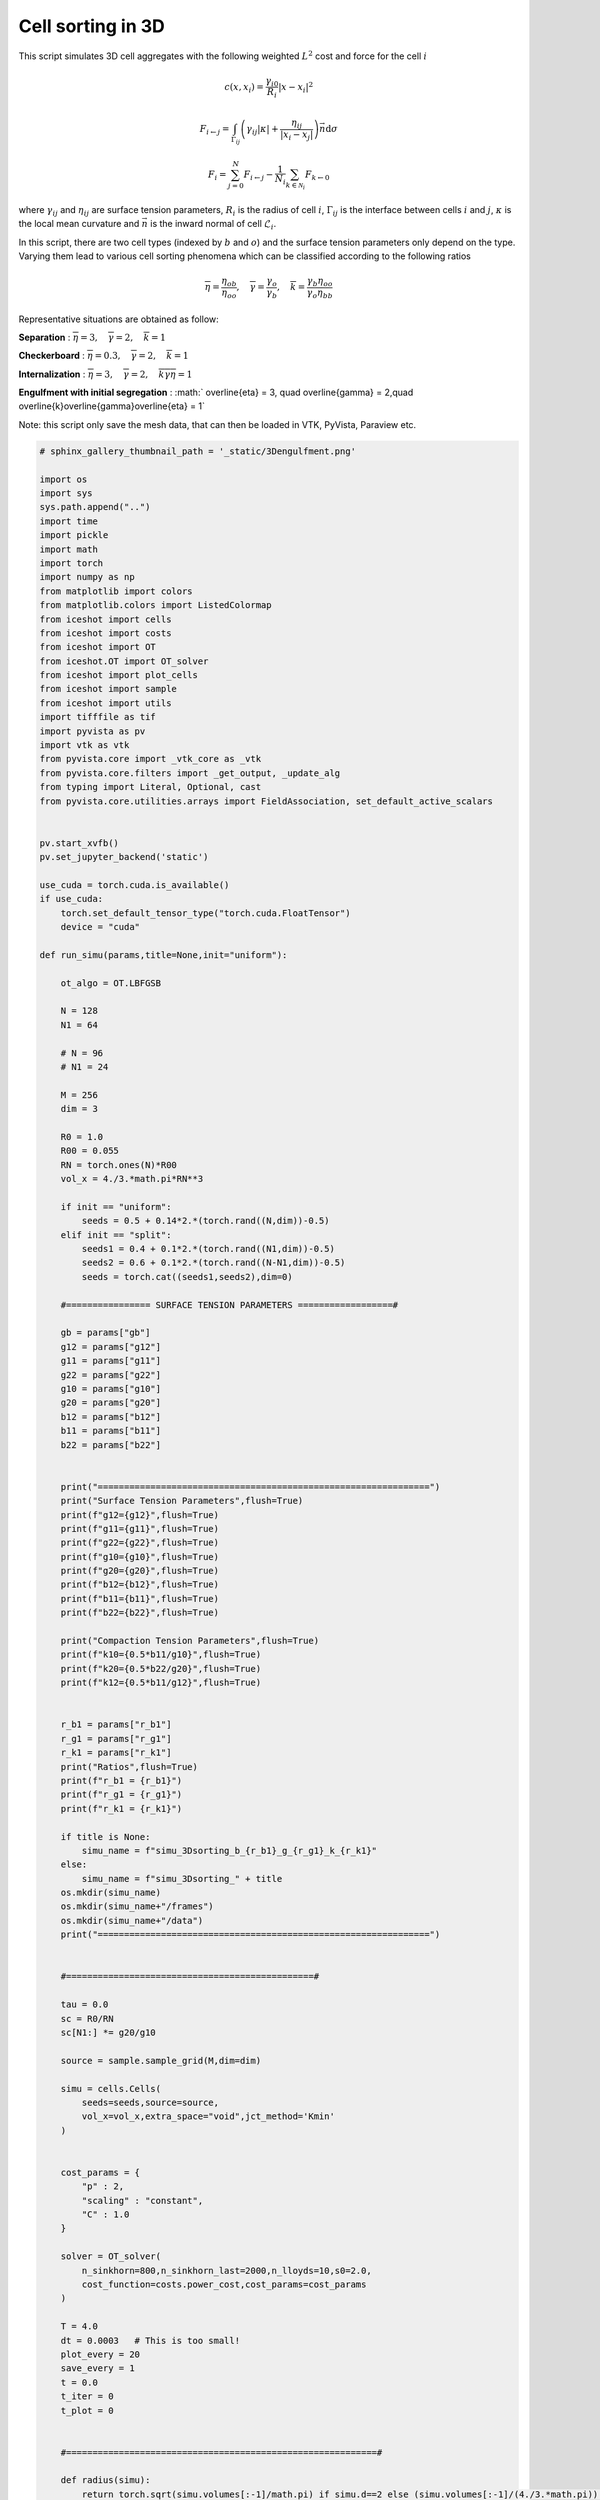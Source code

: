 
.. DO NOT EDIT.
.. THIS FILE WAS AUTOMATICALLY GENERATED BY SPHINX-GALLERY.
.. TO MAKE CHANGES, EDIT THE SOURCE PYTHON FILE:
.. "_auto_examples/3D/CellSorting3D.py"
.. LINE NUMBERS ARE GIVEN BELOW.

.. only:: html

    .. note::
        :class: sphx-glr-download-link-note

        :ref:`Go to the end <sphx_glr_download__auto_examples_3D_CellSorting3D.py>`
        to download the full example code.

.. rst-class:: sphx-glr-example-title

.. _sphx_glr__auto_examples_3D_CellSorting3D.py:


Cell sorting in 3D
============================================

This script simulates 3D cell aggregates with the following weighted :math:`L^2` cost and force for the cell :math:`i`

.. math::

    c(x,x_i) = \frac{\gamma_{i0}}{R_i} |x - x_i|^2

.. math:: 

    F_{i\leftarrow j} = \int_{\Gamma_{ij}} \left(\gamma_{ij} |\kappa| + \frac{\eta_{ij}}{|x_i - x_j|} \right) \vec{n}\mathrm{d}\sigma

.. math::

    F_i = \sum_{j=0}^N F_{i\leftarrow j} - \frac{1}{N_i}\sum_{k\in\mathscr{N}_i} F_{k\leftarrow 0}
    
where :math:`\gamma_{ij}` and :math:`\eta_{ij}` are surface tension parameters, :math:`R_i` is the radius of cell :math:`i`, :math:`\Gamma_{ij}` is the interface between cells :math:`i` and :math:`j`, :math:`\kappa` is the local mean curvature and :math:`\vec{n}` is the inward normal of cell :math:`\mathscr{L}_i`.


In this script, there are two cell types (indexed by :math:`b` and :math:`o`) and the surface tension parameters only depend on the type. Varying them lead to various cell sorting phenomena which can be classified according to the following ratios

.. math::

    \overline{\eta} = \frac{\eta_{ob}}{\eta_{oo}},\quad \overline{\gamma} = \frac{\gamma_o}{\gamma_b},\quad \overline{k} = \frac{\gamma_b\eta_{oo}}{\gamma_o\eta_{bb}}


Representative situations are obtained as follow: 

**Separation** : :math:`\overline{\eta} = 3, \quad \overline{\gamma} = 2,\quad \overline{k} = 1`

.. video:: ../../_static/SMV11_3Dsorting_separation.mp4
    :autoplay:
    :loop:
    :muted:
    :width: 400

**Checkerboard** : :math:`\overline{\eta} = 0.3, \quad \overline{\gamma} = 2,\quad \overline{k} = 1`


.. video:: ../../_static/SMV12_3Dsorting_checkerboard.mp4
    :autoplay:
    :loop:
    :muted:
    :width: 400


**Internalization** : :math:`\overline{\eta} = 3, \quad \overline{\gamma} = 2,\quad \overline{k}\overline{\gamma}\overline{\eta} = 1`


.. video:: ../../_static/SMV13_3Dsorting_internalization.mp4
    :autoplay:
    :loop:
    :muted:
    :width: 400

**Engulfment with initial segregation** : :math:` \overline{\eta} = 3, \quad \overline{\gamma} = 2,\quad \overline{k}\overline{\gamma}\overline{\eta} = 1`

.. video:: ../../_static/SMV14_3Dsorting_engulfment.mp4
    :autoplay:
    :loop:
    :muted:
    :width: 400


Note: this script only save the mesh data, that can then be loaded in VTK, PyVista, Paraview etc. 

.. GENERATED FROM PYTHON SOURCE LINES 69-559

.. code-block:: Python


    # sphinx_gallery_thumbnail_path = '_static/3Dengulfment.png'

    import os
    import sys
    sys.path.append("..")
    import time
    import pickle
    import math
    import torch
    import numpy as np
    from matplotlib import colors
    from matplotlib.colors import ListedColormap
    from iceshot import cells
    from iceshot import costs
    from iceshot import OT
    from iceshot.OT import OT_solver
    from iceshot import plot_cells
    from iceshot import sample
    from iceshot import utils
    import tifffile as tif
    import pyvista as pv
    import vtk as vtk
    from pyvista.core import _vtk_core as _vtk
    from pyvista.core.filters import _get_output, _update_alg
    from typing import Literal, Optional, cast
    from pyvista.core.utilities.arrays import FieldAssociation, set_default_active_scalars


    pv.start_xvfb()
    pv.set_jupyter_backend('static')

    use_cuda = torch.cuda.is_available()
    if use_cuda:
        torch.set_default_tensor_type("torch.cuda.FloatTensor")
        device = "cuda"
  
    def run_simu(params,title=None,init="uniform"):

        ot_algo = OT.LBFGSB

        N = 128
        N1 = 64
    
        # N = 96
        # N1 = 24

        M = 256
        dim = 3

        R0 = 1.0
        R00 = 0.055
        RN = torch.ones(N)*R00
        vol_x = 4./3.*math.pi*RN**3
    
        if init == "uniform":
            seeds = 0.5 + 0.14*2.*(torch.rand((N,dim))-0.5)
        elif init == "split":
            seeds1 = 0.4 + 0.1*2.*(torch.rand((N1,dim))-0.5)
            seeds2 = 0.6 + 0.1*2.*(torch.rand((N-N1,dim))-0.5)
            seeds = torch.cat((seeds1,seeds2),dim=0)

        #================ SURFACE TENSION PARAMETERS ==================#

        gb = params["gb"]
        g12 = params["g12"]
        g11 = params["g11"]
        g22 = params["g22"]
        g10 = params["g10"]
        g20 = params["g20"]
        b12 = params["b12"]
        b11 = params["b11"]
        b22 = params["b22"]
    

        print("===============================================================")
        print("Surface Tension Parameters",flush=True)
        print(f"g12={g12}",flush=True)
        print(f"g11={g11}",flush=True)
        print(f"g22={g22}",flush=True)
        print(f"g10={g10}",flush=True)
        print(f"g20={g20}",flush=True)
        print(f"b12={b12}",flush=True)
        print(f"b11={b11}",flush=True)
        print(f"b22={b22}",flush=True)

        print("Compaction Tension Parameters",flush=True)
        print(f"k10={0.5*b11/g10}",flush=True)
        print(f"k20={0.5*b22/g20}",flush=True)
        print(f"k12={0.5*b11/g12}",flush=True)
    
    
        r_b1 = params["r_b1"]
        r_g1 = params["r_g1"]
        r_k1 = params["r_k1"]
        print("Ratios",flush=True)
        print(f"r_b1 = {r_b1}")
        print(f"r_g1 = {r_g1}")
        print(f"r_k1 = {r_k1}")

        if title is None:
            simu_name = f"simu_3Dsorting_b_{r_b1}_g_{r_g1}_k_{r_k1}"
        else:
            simu_name = f"simu_3Dsorting_" + title
        os.mkdir(simu_name)
        os.mkdir(simu_name+"/frames")
        os.mkdir(simu_name+"/data")
        print("===============================================================")


        #===============================================#

        tau = 0.0
        sc = R0/RN
        sc[N1:] *= g20/g10

        source = sample.sample_grid(M,dim=dim)

        simu = cells.Cells(
            seeds=seeds,source=source,
            vol_x=vol_x,extra_space="void",jct_method='Kmin'
        )


        cost_params = {
            "p" : 2,
            "scaling" : "constant",
            "C" : 1.0
        }

        solver = OT_solver(
            n_sinkhorn=800,n_sinkhorn_last=2000,n_lloyds=10,s0=2.0,
            cost_function=costs.power_cost,cost_params=cost_params
        )

        T = 4.0
        dt = 0.0003   # This is too small! 
        plot_every = 20
        save_every = 1
        t = 0.0
        t_iter = 0
        t_plot = 0


        #===========================================================#

        def radius(simu):
            return torch.sqrt(simu.volumes[:-1]/math.pi) if simu.d==2 else (simu.volumes[:-1]/(4./3.*math.pi)) ** (1./3.)


        def compute_mesh(img):
            img = np.pad(img,1,mode='constant',constant_values=-2.0)
            vol = pv.wrap(img)
            alg = vtk.vtkSurfaceNets3D()
            set_default_active_scalars(vol)  # type: ignore
            field, scalars = vol.active_scalars_info  # type: ignore

            # args: (idx, port, connection, field, name)
            alg.SetInputArrayToProcess(0, 0, 0, field.value, scalars)  
            alg.SetInputData(vol)
            alg.GenerateValues(simu.N_cells, 0, simu.N_cells-1)

            # Suppress improperly used INFO for debugging messages in vtkSurfaceNets3D
            verbosity = _vtk.vtkLogger.GetCurrentVerbosityCutoff()
            _vtk.vtkLogger.SetStderrVerbosity(_vtk.vtkLogger.VERBOSITY_OFF)
            _update_alg(alg, False, 'Performing Labeled Surface Extraction')
            # Restore the original vtkLogger verbosity level
            _vtk.vtkLogger.SetStderrVerbosity(verbosity)
            surfaces = cast(pv.PolyData, pv.wrap(alg.GetOutput()))
            surfaces = surfaces.smooth_taubin(n_iter=100, pass_band=0.05, normalize_coordinates=True)
            surfaces = surfaces.compute_normals(consistent_normals=True,
                                                auto_orient_normals=True,
                                                flip_normals=True,
                                                non_manifold_traversal=False)
            surfaces = surfaces.compute_cell_sizes()
            surfaces["Curvature"] = surfaces.curvature()
            surfaces["Particle"] = surfaces["BoundaryLabels"].min(axis=1)*(surfaces["BoundaryLabels"].min(axis=1)>=0) + surfaces["BoundaryLabels"].max(axis=1)*(surfaces["BoundaryLabels"].min(axis=1)<0)
            surfaces.set_active_scalars("Particle")
            surfaces = surfaces.point_data_to_cell_data()
            return surfaces

        def extract_stuff(surfaces,M=M,simu=simu,eps=None):
            normals = torch.tensor(surfaces["Normals"])
            normals /= torch.norm(normals,dim=1)[:,None]
            lab = torch.tensor(surfaces["BoundaryLabels"])
            area = torch.tensor(surfaces["Area"])/((M+2)**2)
            curv = torch.tensor(surfaces["Curvature"])*(M+2)
            centers = torch.tensor((surfaces.cell_centers().points - 1.0/(M+2))/M)
            return good_stuff(simu,(normals, lab, area, curv, centers),eps=eps)

        def good_stuff(simu,stuff,eps=None):
            return reorient_normals(simu,stuff,eps=eps)

        def belongs_to(simu,x):
            M = round(simu.M_grid ** (1/simu.d))
            ijk = torch.floor(x*M).type(torch.long)
            ijk = torch.clamp(ijk,0,M-1)
            lab = ijk[:,0]*M**2 + ijk[:,1]*M + ijk[:,2]
            labels = simu.labels[lab]
            labels[labels > simu.N_cells-1] = -1.0
            return labels

        def reorient_normals(simu,stuff,eps=None):
            # normals should go from lab[:,0] to lab[:,1]
            normals, lab, area, curv, centers = stuff
            if eps is None:
                eps = 3.0/((simu.M_grid)**(1./simu.d))
            test_m = centers - eps*normals
            test_p = centers + eps*normals
            lab_test_m = belongs_to(simu,test_m)
            lab_test_p = belongs_to(simu,test_p)
            tm_fst = lab_test_m == lab[:,0]
            tm_scd = lab_test_m == lab[:,1]
            tp_fst = lab_test_p == lab[:,0]
            tp_scd = lab_test_p == lab[:,1]
            tm_out = ((test_m.max(dim=1).values>1) | (test_m.min(dim=1).values<0))
            tp_out = ((test_p.max(dim=1).values>1) | (test_p.min(dim=1).values<0))    
            out = (tm_out & tp_scd) | (tm_out & tp_fst) | (tm_fst & tp_out) | (tm_scd & tp_out)
        
            good = (((tm_fst) & (tp_scd)) | ((tm_scd) & (tp_fst)) | out)
        
            to_reorient = ((tm_scd) & (tp_fst)) | (tp_out)
            normals[to_reorient,:] *= -1
            curv[to_reorient] *= -1
            return normals[good], lab[good], area[good], curv[good], centers[good]
        

        def compute_forces(simu,normals,lab,area,curv,centers):
            N = len(simu.x)
            F = torch.zeros_like(simu.x)
            g_ij = torch.zeros(len(lab))
            g_ij[(lab[:,0]<N1) & (lab[:,1]>=N1)] = g12
            g_ij[(lab[:,1]<N1) & (lab[:,0]>=N1)] = g12
            g_ij[(lab[:,0]<N1) & (lab[:,1]<N1)] = g11
            g_ij[(lab[:,0]>=N1) & (lab[:,1]>=N1)] = g22

            g_ij[(lab[:,0]==-1) & (lab[:,1]<N1)] = g10
            g_ij[(lab[:,0]==-1) & (lab[:,1]>=N1)] = g20
            g_ij[(lab[:,1]==-1) & (lab[:,0]<N1)] = g10
            g_ij[(lab[:,1]==-1) & (lab[:,0]>=N1)] = g20

            g_ij[(lab[:,0]==-2) | (lab[:,1]==-2)] = gb
        
        
            b_ij = torch.zeros(len(lab))
            b_ij[(lab[:,0]<N1) & (lab[:,1]>=N1)] = b12
            b_ij[(lab[:,1]<N1) & (lab[:,0]>=N1)] = b12
            b_ij[(lab[:,0]<N1) & (lab[:,1]<N1)] = b11
            b_ij[(lab[:,0]>=N1) & (lab[:,1]>=N1)] = b22

            b_ij[(lab[:,0]==-1) & (lab[:,1]<N1)] = 0
            b_ij[(lab[:,0]==-1) & (lab[:,1]>=N1)] = 0
            b_ij[(lab[:,1]==-1) & (lab[:,0]<N1)] = 0
            b_ij[(lab[:,1]==-1) & (lab[:,0]>=N1)] = 0

            b_ij[(lab[:,0]==-2) | (lab[:,1]==-2)] = gb
        
        
            for i in range(N):
                fst = lab[:,0] == i
                scd = lab[:,1] == i
            
                # Curvature force
            
                F_crv_fst = (-normals[fst,:]*curv[fst,None].abs()*area[fst,None]*g_ij[fst,None]).sum(0) 
                F_crv_scd = (normals[scd,:]*curv[scd,None].abs()*area[scd,None]*g_ij[scd,None]).sum(0)
                F_crv = F_crv_fst + F_crv_scd
            
                # Boundary force
                fst_bnd = fst & (lab[:,1]==-2)
                scd_bnd = scd & (lab[:,0]==-2)
                F_bnd_fst = (-normals[fst_bnd,:]*area[fst_bnd,None]*g_ij[fst_bnd,None]).sum(0)
                F_bnd_scd = (normals[scd_bnd,:]*area[scd_bnd,None]*g_ij[scd_bnd,None]).sum(0)
                F_bnd = F_bnd_fst + F_bnd_scd

                # Positional force

                fst_ij = fst & (lab[:,1]>=0)
                scd_ji = scd & (lab[:,0]>=0)

                d_ij = torch.maximum(torch.norm(simu.x[i,:] - simu.x[lab[fst_ij,1].int(),:],dim=1),torch.tensor(0.01))
                F_pos_ij = (-normals[fst_ij,:]*area[fst_ij,None]*1.0/d_ij[:,None]*b_ij[fst_ij,None]).sum(0)

                d_ji = torch.maximum(torch.norm(simu.x[i,:] - simu.x[lab[scd_ji,0].int(),:],dim=1),torch.tensor(0.01))
                F_pos_ji = (normals[scd_ji,:]*area[scd_ji,None]*1.0/d_ji[:,None]*b_ij[scd_ji,None]).sum(0)
                F_pos = F_pos_ij + F_pos_ji
            
                F[i,:] = F_pos + F_crv + F_bnd
        
            return F 
        
        def neigh_list_to_cc(neigh_list):
            cc = []
            cc_index = torch.zeros(N,dtype=neigh_list.dtype)
            seen = torch.zeros(N,dtype=bool)

            def add(b,index,cc,cc_index,seen):
                cc[index].append(b)
                seen[b] = True
                cc_index[b] = index

            def merge(i,j,cc,cc_index):
                cc[i] = cc[i] + cc[j]
                cc.pop(j)
                for index,component in enumerate(cc): 
                    cc_index[component] = index

            for edge in neigh_list:
                a = edge[0].item()
                b = edge[1].item()
                if seen[a] & (~seen[b]):
                    add(b,cc_index[a],cc,cc_index,seen)
                elif seen[b] & (~seen[a]):
                    add(a,cc_index[b],cc,cc_index,seen)
                elif (~seen[a]) & (~seen[b]):
                    cc.append([a,b])
                    cc_index[a] = len(cc) - 1
                    cc_index[b] = len(cc) - 1
                    seen[a] = True
                    seen[b] = True
                else:
                    if (cc_index[a] != cc_index[b]):
                        merge(cc_index[a],cc_index[b],cc,cc_index)
                    
            return cc, cc_index

        def correction_force(F,lab):
            F_correction = torch.zeros_like(F)
            only_particles = (lab[:,0]>=0) & (lab[:,1]>=0)
            lab_particles = lab[only_particles,:]
            neigh_list = torch.unique(lab_particles,dim=0).to(device=lab.device,dtype=torch.long)
            cc, _ = neigh_list_to_cc(neigh_list)
            for component in cc:
                F_correction[component,:] = -F[component,:].mean(dim=0)[None,:]
            return F_correction
        

        #======================= INITIALISE ========================#

        solver.solve(simu,
                    sinkhorn_algo=ot_algo,
                    tau=0.4,
                    to_bary=True,
                    show_progress=False,
                    default_init=False,
                    weight=1.0,
                    bsr=True)

        img = simu.labels.reshape(M,M,M).cpu().numpy()
        img[img==img.max()] = -1.0
        surfaces = compute_mesh(img)

        surfaces.save(simu_name + "/data/"+f"t_{int(t_plot/save_every)}.vtk")
        img = np.pad(img,1,mode='constant',constant_values=-2.0)
        tif.imwrite(simu_name + "/data/"+f"t_{int(t_plot/save_every)}.tif", img, bigtiff=True)

        solver.cost_params["C"] = sc

        t += dt
        t_iter += 1
        t_plot += 1

        #=========================== RUN ===========================#

        while t<T:
            print("--------------------------",flush=True)
            print(f"t={t}",flush=True)
            print("--------------------------",flush=True)

            plotting_time = t_iter%plot_every==0

            if plotting_time:
                print("I plot.",flush=True)
                solver.n_sinkhorn_last = 2000
                solver.n_sinkhorn = 2000
                solver.s0 = 2.0
            else:
                print("I do not plot.",flush=True)
                solver.n_sinkhorn_last = 250
                solver.n_sinkhorn = 250
                solver.s0 = 2*simu.R_mean
            
        
            F_inc = solver.lloyd_step(simu,
                        sinkhorn_algo=OT.LBFGSB,
                        tau=tau/(radius(simu)**(simu.d - 1)),
                        to_bary=False,
                        show_progress=False,
                        default_init=False,bsr=True)
        
            img = simu.labels.reshape(M,M,M).cpu().numpy()
            img[img==img.max()] = -1.0
            surfaces = compute_mesh(img)
        
            stime = time.time()
            stuff = extract_stuff(surfaces)
            print(f"Mesh extraction time: {time.time()-stime}",flush=True)
        
            stime = time.time()
            F_att = compute_forces(simu,*stuff)
            print(f"Force computation time: {time.time()-stime}",flush=True)
        
            stime = time.time()
            F_correct = correction_force(F_att,stuff[1])
            # F_correct = torch.tensor([[0.0,0.0,0.0]])
            print(f"Correction force computation time: {time.time()-stime}",flush=True)
        
            simu.x += F_att*dt + F_inc*dt + F_correct*dt
        
            print(f"Maximal incompressibility force: {torch.max(torch.norm(F_inc,dim=1))}",flush=True)
            print(f"Maximal attraction force: {torch.max(torch.norm(F_att,dim=1))}",flush=True)
            print(f"Mean attraction force: {torch.mean(torch.norm(F_att,dim=1))}",flush=True)
            print(f"Maximal correction force: {torch.max(torch.norm(F_correct,dim=1))}",flush=True)
            print(f"Mean correction force: {torch.mean(torch.norm(F_correct,dim=1))}",flush=True)
            print(f"Maximal force: {torch.max(torch.norm(F_att + F_inc + F_correct,dim=1))}",flush=True)
            print(f"Mean force: {torch.mean(torch.norm(F_att + F_inc + F_correct,dim=1))}",flush=True)

        
            if plotting_time:
                if t_plot%save_every==0:
                    surfaces.save(simu_name + "/data/"+f"t_{int(t_plot/save_every)}.vtk")
                    img = np.pad(img,1,mode='constant',constant_values=-2.0)
                    # tif.imwrite(simu_name + "/data/"+f"t_{int(t_plot/save_every)}.tif", img, bigtiff=True)
                t_plot += 1

            t += dt
            t_iter += 1
    
        t_plot +=1 
        surfaces.save(simu_name + "/data/"+f"t_{int(t_plot/save_every)}.vtk")
        img = np.pad(img,1,mode='constant',constant_values=-2.0)
        tif.imwrite(simu_name + "/data/"+f"t_{int(t_plot/save_every)}.tif", img, bigtiff=True)
        with open(simu_name + "/simu_final.pkl",'wb') as file:
            pickle.dump(simu,file)

    def ratio_to_stparams(r_b1,r_g1,r_k1,g20=10.0):
        params = {
            "r_b1" : r_b1,
            "r_g1" : r_g1,
            "r_k1" : r_k1,
            "g20" : g20
        }
    
        k20 = 0.4
        k12 = k20
        params["gb"] = g20
        params["g11"] = 0.0
        params["g22"] = 0.0
    
        k10 = r_k1 * k20 
        params["g10"] = r_g1 * g20 
    
        params["b11"] = 2 * k10 * r_g1 * g20
        params["b22"] = 2 * k20 * g20
        params["b12"] = 2 * k10 * r_g1 * r_b1 * g20
        params["g12"] = k10/k12 * r_g1 * g20 
        return params


    r_b1 = 3.0
    r_g1 = 1.0
    r_k1 = 1.0
    run_simu(ratio_to_stparams(r_b1,r_g1,r_k1,g20=5.0),title="separation")


    r_b1 = 0.3
    r_g1 = 1.0
    r_k1 = 1.0
    run_simu(ratio_to_stparams(r_b1,r_g1,r_k1,g20=5.0),title="checkerboard")


    r_b1 = 3.0
    r_g1 = 2.0
    r_k1 = 0.8/(r_b1*r_g1)
    run_simu(ratio_to_stparams(r_b1,r_g1,r_k1,g20=5.0),title="engulfment_bgeq1")

    r_b1 = 0.3
    r_g1 = 2.0
    r_k1 = 0.8/r_g1
    run_simu(ratio_to_stparams(r_b1,r_g1,r_k1,g20=5.0),title="engulfment_bleq1")


    r_b1 = 3.0
    r_g1 = 2.0
    r_k1 = 0.8/(r_b1*r_g1)
    run_simu(ratio_to_stparams(r_b1,r_g1,r_k1,g20=5.0),title="engulfment_bgeq1_split",init="split")

    r_b1 = 0.3
    r_g1 = 2.0
    r_k1 = 0.8/r_g1
    run_simu(ratio_to_stparams(r_b1,r_g1,r_k1,g20=5.0),title="engulfment_bleq1_split",init="split")

.. _sphx_glr_download__auto_examples_3D_CellSorting3D.py:

.. only:: html

  .. container:: sphx-glr-footer sphx-glr-footer-example

    .. container:: sphx-glr-download sphx-glr-download-jupyter

      :download:`Download Jupyter notebook: CellSorting3D.ipynb <CellSorting3D.ipynb>`

    .. container:: sphx-glr-download sphx-glr-download-python

      :download:`Download Python source code: CellSorting3D.py <CellSorting3D.py>`


.. only:: html

 .. rst-class:: sphx-glr-signature

    `Gallery generated by Sphinx-Gallery <https://sphinx-gallery.github.io>`_
